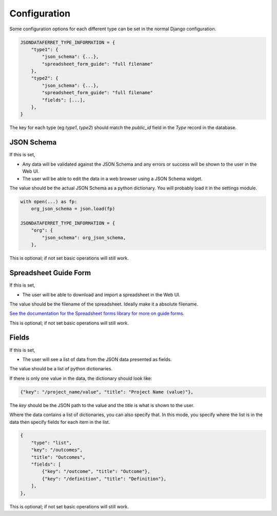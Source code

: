 Configuration
=============

Some configuration options for each different type can be set in the normal Django configuration.

.. code-block:: python

    JSONDATAFERRET_TYPE_INFORMATION = {
        "type1": {
            "json_schema": {...},
            "spreadsheet_form_guide": "full filename"
        },
        "type2": {
            "json_schema": {...},
            "spreadsheet_form_guide": "full filename"
            "fields": [...],
        },
    }

The key for each type (eg `type1`, `type2`) should match the `public_id` field in the `Type` record in the database.

JSON Schema
-----------

If this is set,

* Any data will be validated against the JSON Schema and any errors or success will be shown to the user in the Web UI.
* The user will be able to edit the data in a web browser using a JSON Schema widget.

The value should be the actual JSON Schema as a python dictionary. You will probably load it in the settings module.

.. code-block:: python

    with open(...) as fp:
        org_json_schema = json.load(fp)

    JSONDATAFERRET_TYPE_INFORMATION = {
        "org": {
            "json_schema": org_json_schema,
        },

This is optional; if not set basic operations will still work.

Spreadsheet Guide Form
----------------------

If this is set,

* The user will be able to download and import a spreadsheet in the Web UI.

The value should be the filename of the spreadsheet. Ideally make it a absolute filename.

`See the documentation for the Spreadsheet forms library for more on guide forms. <https://spreadsheet-forms.readthedocs.io/en/latest/>`_

This is optional; if not set basic operations will still work.

Fields
------

If this is set,

* The user will see a list of data from the JSON data presented as fields.

The value should be a list of python dictionaries.

If there is only one value in the data, the dictionary should look like:

.. code-block:: python

    {"key": "/project_name/value", "title": "Project Name (value)"},

The `key` should be the JSON path to the value and the `title` is what is shown to the user.

Where the data contains a list of dictionaries, you can also specify that.
In this mode, you specify where the list is in the data then specify fields for each item in the list.

.. code-block:: python

    {
        "type": "list",
        "key": "/outcomes",
        "title": "Outcomes",
        "fields": [
            {"key": "/outcome", "title": "Outcome"},
            {"key": "/definition", "title": "Definition"},
        ],
    },

This is optional; if not set basic operations will still work.
